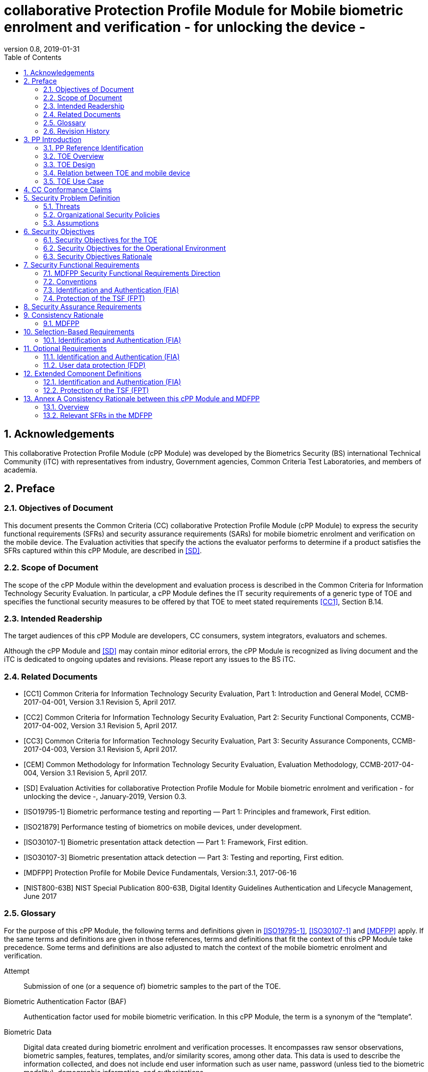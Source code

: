 
= collaborative Protection Profile Module for Mobile biometric enrolment and verification - for unlocking the device -
:showtitle:
:toc:
:sectnums:
:imagesdir: images
:revnumber: 0.8
:revdate: 2019-01-31

== Acknowledgements
This collaborative Protection Profile Module (cPP Module) was developed by the Biometrics Security (BS) international Technical Community (iTC) with representatives from industry, Government agencies, Common Criteria Test Laboratories, and members of academia.

== Preface

=== Objectives of Document
This document presents the Common Criteria (CC) collaborative Protection Profile Module (cPP Module) to express the security functional requirements (SFRs) and security assurance requirements (SARs) for mobile biometric enrolment and verification on the mobile device. The Evaluation activities that specify the actions the evaluator performs to determine if a product satisfies the SFRs captured within this cPP Module, are described in <<SD>>.

=== Scope of Document
The scope of the cPP Module within the development and evaluation process is described in the Common Criteria for Information Technology Security Evaluation. In particular, a cPP Module defines the IT security requirements of a generic type of TOE and specifies the functional security measures to be offered by that TOE to meet stated requirements <<CC1>>, Section B.14.

=== Intended Readership
The target audiences of this cPP Module are developers, CC consumers, system integrators, evaluators and schemes. 

Although the cPP Module and <<SD>> may contain minor editorial errors, the cPP Module is recognized as living document and the iTC is dedicated to ongoing updates and revisions. Please report any issues to the BS iTC. 

=== Related Documents
[bibliography]
- [[[CC1]]]	Common Criteria for Information Technology Security Evaluation, Part 1: Introduction and General Model, CCMB-2017-04-001, Version 3.1 Revision 5, April 2017.
- [[[CC2]]] Common Criteria for Information Technology Security Evaluation, Part 2: Security Functional Components, CCMB-2017-04-002, Version 3.1 Revision 5, April 2017.
- [[[CC3]]]	Common Criteria for Information Technology Security Evaluation, Part 3: Security Assurance Components, CCMB-2017-04-003, Version 3.1 Revision 5, April 2017.
- [[[CEM]]]	Common Methodology for Information Technology Security Evaluation, Evaluation Methodology, CCMB-2017-04-004, Version 3.1 Revision 5, April 2017.
- [[[SD]]]	Evaluation Activities for collaborative Protection Profile Module for Mobile biometric enrolment and verification - for unlocking the device -, January-2019, Version 0.3.
- [[[ISO19795-1]]]	Biometric performance testing and reporting — Part 1: Principles and framework, First edition.
- [[[ISO21879]]]	Performance testing of biometrics on mobile devices, under development.
- [[[ISO30107-1]]]	Biometric presentation attack detection — Part 1: Framework, First edition.
- [[[ISO30107-3]]]	Biometric presentation attack detection — Part 3: Testing and reporting, First edition.
- [[[MDFPP]]]	Protection Profile for Mobile Device Fundamentals, Version:3.1, 2017-06-16
- [[[NIST800-63B]]]	NIST Special Publication 800-63B, Digital Identity Guidelines Authentication and Lifecycle Management, June 2017

=== Glossary
For the purpose of this cPP Module, the following terms and definitions given in <<ISO19795-1>>, <<ISO30107-1>> and <<MDFPP>> apply. If the same terms and definitions are given in those references, terms and definitions that fit the context of this cPP Module take precedence. Some terms and definitions are also adjusted to match the context of the mobile biometric enrolment and verification.

[glossary]
Attempt::
   Submission of one (or a sequence of) biometric samples to the part of the TOE.
Biometric Authentication Factor (BAF)::
	Authentication factor used for mobile biometric verification. In this cPP Module, the term is a synonym of the “template”.
Biometric Data::
	Digital data created during biometric enrolment and verification processes. It encompasses raw sensor observations, biometric samples, features, templates, and/or similarity scores, among other data. This data is used to describe the information collected, and does not include end user information such as user name, password (unless tied to the biometric modality), demographic information, and authorizations.
Biometric System Administrator::
	Person who is responsible for configuring the TOE. This cPP Module assumes that the user acts as the biometric system administrator.
Failure-To-Enroll Rate (FTE)::
	Proportion of the population for whom the system fails to complete the enrolment process.
False Accept Rate (FAR)::
	Proportion of verification transactions with wrongful claims of identity that are incorrectly confirmed.
False Match Rate (FMR)::
	Proportion of zero-effort impostor attempt samples that were falsely declared to match the compared non-self template.
False Non-match Rate (FNMR)::
	Proportion of genuine attempt samples that were falsely declared not to match the template of the same characteristic from the same user supplying the sample.
False Reject Rate (FRR)::
	Proportion of verification transactions with truthful claims of identity that are incorrectly denied.
Features::
	Digital representation of the information extracted from a sample (by the signal processing subsystem) that will be used to construct or compare against enrolment templates.
Hybrid Authentication::
	A hybrid authentication factor is one where a user has to submit a combination of biometric sample and PIN or password with both to pass and without the user being made aware of which factor failed, if either fails.
Locked State::
	Powered on Mobile Device, with most functionalities unavailable for use. User authentication is required to access full functionality.
Mobile Device ::
	A device which is composed of a hardware platform and its system software. The device typically provides wireless connectivity and may include software for functions like secure messaging, email, web, VPN connection, and VoIP (Voice over IP), for access to the protected enterprise network, enterprise data and applications, and for communicating to other Mobile Devices.
Mobile Device User (User)::
	The individual authorized to physically control and operate the Mobile Device. This cPP Module assumes that the user is the device owner.
(Biometric) Modality::
	A type or class of biometric system, such as fingerprint recognition, facial recognition, iris recognition, voice recognition, signature/sign, and others.
Password Authentication Factor::
	A type of authentication factor requiring the user to provide a secret set of characters to gain access.
Presentation Attack::
	Presentation to the biometric data capture subsystem with the goal of interfering with the operation of the biometric system.
Presentation Attack Detection (PAD)::
	Automated determination of a presentation attack.
Presentation Attack Instrument (PAI)::
	Biometric characteristic or object used in a presentation attack (e.g. artificial or abnormal biometric characteristics). Accompanying [SD] specifies PAIs that the evaluator should consider for the CC evaluation.
(Biometric) Sample::
	User’s biometric measures as output by the data capture subsystem of the TOE.
Secure Execution Environment::
	An operating environment separate from the main Mobile Device operating system. Access to this environment is highly restricted and may be made available through special processor modes, separate security processors or a combination to provide this separation.
Similarity score::
	Measure of the similarity between features derived from a sample and a stored template, or a measure of how well these features fit a user’s reference model.
Template::
	User’s stored reference measure based on features extracted from enrolment samples.
Transaction::
	Sequence of attempts on the part of a user for the purposes of an enrolment and verification.
Zero-effort Impostor Attempt::
	Attempt in which an individual submits his/her own biometric characteristics as if he/she were attempting successful verification against his/her own template, but the comparison is made against the template of another user.

=== Revision History

.Revision history
|===
|Version |Date |Description

|0.1
|24th Oct, 2017	
|Preliminary draft for the Berlin iTC session

|0.2	
|26th Feb, 2018	
|First version uploaded to the repo in the Github for review

|0.3	
|9th Mar, 2018	
|Add SFRs and make editorial changes

|0.6	
|13th Jul, 2018	
|Add ECDs and make editorial changes

|0.8	
|31st Jan, 2019	
|Convert the cPP as of 11th Jan, 2019 into the cPP module
|===

== PP Introduction

=== PP Reference Identification
- PP Reference: {doctitle}
- PP Version: {revnumber}
- PP Date: {revdate}

=== TOE Overview
This is a collaborative Protection Profile Module (cPP Module) that is used to extend the Base-PP (Protection Profile for Mobile Device Fundamentals <<MDFPP>>) for the mobile device that implement mobile biometric enrolment and verification to unlock the mobile device in the locked state using user’s biometric characteristics. Therefore, the Target of Evaluation (TOE) in this cPP Module is a mobile device that implements mobile biometric enrolment and verification functionality. However, the term TOE in this document expresses the biometric system that is a part of the TOE (i.e. mobile device) and implements the mobile biometric enrolment and verification functionality for clearly describing the relation and boundary between the biometric system and mobile device. Each mobile biometric enrolment and verification process is described in the following paragraphs. 

a)	Mobile biometric enrolment

During the enrolment process, the TOE captures samples from the biometric characteristics of a user presented to the TOE and extracts the features from the samples. The features are then stored as a template in the TOE.

Only a user who knows the mobile device password can enrol or revoke his/her own templates. Multiple templates may be enrolled, as separate entries uniquely identified by the TOE, and optionally uniquely identifiable by the user (through the mobile User Interface).

b)	Mobile biometric verification

During the verification process, a user presents his/her own biometric characteristics to the TOE without presenting any user identity information for unlocking the mobile device. The TOE captures samples from the biometric characteristics, retrieves all enrolled templates and compares them with the features extracted from the captured samples of the user to measure the similarity between the two data and determines whether to accept or reject the user based on the similarity, and indicates the decision to the mobile device.

Examples of biometric characteristic used by the TOE are: fingerprint, face, iris, palm print, finger vein, palm vein, speech, signature and so forth. However, scope of this cPP Module is limited to only those biometric characteristics for which <<SD>> defines the Evaluation Activities.

c)	Presentation Attack Detection (PAD)

The TOE needs to consider the risk of subverting the TOE’s biometric verification. Attacker could present artificial PAIs to the TOE to interfere with the TOE’s security objectives. The TOE needs to be able to provide resistance to presentation attacks. <<SD>> explains what resistance should be provided by the TOE in detail.

=== TOE Design
The TOE is fully integrated into the mobile device without the need for additional software and hardware. The following figure, inspired from <<ISO30107-1>>, is a generic representation of a TOE. It should be noted that the actual TOE design may not directly correspond to this figure and the developer may design the TOE in a different way. This illustrates the different sub-functionalities on which the mobile biometric enrolment and verification processes rely on.

[#img-TOE-generic]
.Generic representation of a TOE
image::TOE_flows.jpg[title="Generic representation of a TOE" align="center"]
{empty} +
As illustrated in the above figure, the TOE is capable of:

* Capturing samples from user’s biometric characteristics (Data Capture Subsystem)
* Extracting and processing the features from samples of sufficient quality and generating various templates (Signal Processing Subsystem)
* Storing the templates in a database on the mobile device (Data Storage Subsystem)
* Comparing captured features with data contained in one or more templates (Comparison Subsystem)
* Detecting the presentation attacks using artificial PAI (Presentation Attack Detection Subsystem)
* Deciding how well features and any template match, and indicating whether or not a verification of the user has been achieved (Decision Subsystem)

=== Relation between TOE and mobile device 
The TOE is reliant on the mobile device itself to provide overall security of the system. This cPP Module is intended to be used with <<MDFPP>>, and <<MDFPP>> is responsible for evaluating the following security functions:

* Providing the Password Authentication Factor to support user authentication and management of the TOE security function
* Invoking the TOE to enrol and verify the user and take appropriate actions based on the decision of the TOE
* Providing the secure execution environment that guarantees the TOE and its data to be protected with respect to confidentiality and integrity

The evaluation of the above security functions is out of scope of this cPP Module and expected to be performed separately based on the <<MDFPP>>. Relation between this cPP Module and <<MDFPP>> is explained in detail in <<Annex A Consistency Rationale between this cPP Module and MDFPP>>.
 
[#img-TOE-relations] 
.Generic relations between the TOE and the mobile device environment
image::BiocPP_architecture_proposal_3.png[title="Generic relations between the TOE and the mobile device environment" align="center"]

=== TOE Use Case
Mobile device itself may be operated in a number of use cases such as enterprise use with limited personal use or Bring Your Own Device (BYOD). The TOE on the device may also be operated in the same use cases, however, use cases of the TOE should be devised separately considering the purpose of mobile biometric verification and potential attacks. The following use cases describe how and why mobile biometric verification is supposed to be used. Each use case has its own assurance level, depending on its criticality and separate cPP or cPP Module should be developed for each use case.  

This cPP Module only assumes USE CASE 1 described below. USE CASE 2 is out of scope of this cPP Module.

==== USE CASE 1: Mobile biometric verification for unlocking the mobile device
For enhanced security that is easy to use, mobile device may implement mobile biometric verification on a device once it has been “unlocked”. The initial unlock is generally done by a PIN/password which is required at startup (or possibly after some period of time), and after that the user is able to use an own biometric characteristic to unlock access to the mobile device. In this use case, the mobile device is not supposed to be used for security sensitive services through the mobile biometric verification.

Main concern of this use case is the accuracy of mobile biometric verification (i.e. FAR/FMR and FRR/FNMR) and basic level of presentation attacks. Security assurance for mobile device that the TOE relies on should be handled by <<MDFPP>>.

This use case assumes that the mobile device is configured correctly to enable the mobile biometric verification by the biometric system administrator. The user of the mobile device can act as the biometric system administrator in this use case.

It is also assumed that the user enrols his/herself correctly, following the guidance provided by the TOE. Attacks during enrolment may be out of scope, but optionally addressed. FTE is not a security relevant criterion for this use case.

==== USE CASE 2: Mobile biometric verification for security sensitive service

This use case is an example of another use case that isn’t considered in this cPP Module. Another cPP Module should be developed at higher assurance level for this use case.

Mobile devices may be used for security sensitive services such as payment transactions and online banking. Verification may be done by the biometric for convenience instead of PIN/password to access such security sensitive services.

The requirements for the TOE focus on the biometric performance (FTE, FAR/FMR and FRR/FNMR) and higher level of presentation attack.

== CC Conformance Claims
As defined by the references <<CC1>>, <<CC2>> and <<CC3>>, this cPP Module:

* conforms to the requirements of Common Criteria v3.1, Revision 5,
* is Part 2 extended,
* does not claim conformance to any other security functional requirement packages.

In order to be conformant to this cPP Module, a ST shall demonstrate Exact Conformance. Exact Conformance, as a subset of Strict Conformance as defined by the CC, is defined as the ST containing all of the SFRs in <<Security Functional Requirements>> (these are the mandatory SFRs) of this cPP Module, and potentially SFRs from <<Selection-Based Requirements>> (these are selection-based SFRs) and <<Optional Requirements>> (these are optional SFRs) of this cPP Module. While iteration is allowed, no additional requirements (from [CC2] or [CC3], or definitions of extended components not already included in this cPP Module) are allowed to be included in the ST. Further, no SFRs in <<Security Functional Requirements>> of this cPP Module are allowed to be omitted.

== Security Problem Definition

The security problem is described in terms of the threats that the TOE is expected to address, assumptions about its operational environment, and any organizational security policies that the TOE is expected to enforce.

This cPP Module is written to address the situation described in the section <<USE CASE 1: Mobile biometric verification for unlocking the mobile device>>. 

Note that as a cPP Module, all threats, assumptions, and OSPs defined in <<MDFPP>> will also apply to a TOE unless otherwise specified. The SFRs defined in this cPP Module will mitigate the threats that are defined in the cPP Module but may also mitigate some threats defined in the <<MDFPP>> in more comprehensive detail due to the specific capabilities provided by a biometric system.

=== Threats

[[T.Casual_Attack]]T.Casual_Attack::
An attacker may attempt to impersonate as a legitimate user without being enrolled in the TOE. In order to perform the attack, the attacker only use his/her own biometric characteristic (in form of a zero-effort impostor attempt).

[[T.Presentation_Attack]]T.Presentation_Attack::
An attacker may attempt a presentation attack to the TOE. In order to perform the attack, the attacker uses artificial Presentation Attack Instrument (PAI) except his/her own biometric characteristic.

=== Organizational Security Policies

[[OSP.Enrol]]OSP.Enrol::
The TOE shall enrol a user for mobile biometric verification, only after successful authentication of a user. The TOE shall ensure that templates are of sufficient quality in order to meet the relevant error rates for mobile biometric verification.

[[OSP.PAD_Error]]OSP.PAD_Error::
The TOE shall meet relevant criteria for its security relevant error rates for PAD.

[[OSP.Protection]]OSP.Protection::
The TOE in cooperation with its environment shall protect itself, its configuration and biometric data.

[[OSP.Verification_Error]]OSP.Verification_Error::
The TOE shall meet relevant criteria for its security relevant error rates for mobile biometric verification.

=== Assumptions

[[A.Alternative]]A.Alternative::
It is assumed that the TOE environment provides an alternative authentication mechanism as a complement to mobile biometric verification. The alternative authentication mechanism is required for enrolment of the biometric template and can also be used in cases when a user is rejected by the mobile biometric verification (False Rejection).

[[A.Authentication]]A.Authentication::
It is assumed that the TOE environment invokes the TOE for mobile biometric verification, and take appropriate actions based on the TOE’s decision.

[[A.User]]A.User::
It is assumed that the user configures the TOE and its environment correctly in a manner to ensure that the TOE security policies will be enforced.
 
== Security Objectives 
This cPP Module defines the following security objectives beyond those specified in <<MDFPP>>.

=== Security Objectives for the TOE

[[O.BIO_Verification]]O.BIO_Verification::
The TOE shall provide a mobile biometric verification mechanism to verify a user with an adequate reliability. The TOE shall meet the relevant criteria for its security relevant error rates for mobile biometric verification.

SFR Rationale:

Requirements to provide a mobile biometric verification mechanism is defined in FIA_MBV_EXT.1 in which ST author can specify the relevant criteria for its security relevant error rates. FIA_MBV_EXT.2 requires the TOE to only use samples of sufficient quality to verify a user with an adequate reliability.

*Application Note {counter:remark_count}*:: In this cPP Module, relevant criteria are FAR/FMR and FRR/FNMR and corresponding error rates shall be specified in the FIA_MBV_EXT.1.

[[O.Enrol]]O.Enrol::
The TOE shall implement the functionality to enrol a user for mobile biometric verification and bind the template to the user only after successful authentication of the user to the TOE environment using an alternative authentication mechanism. The TOE shall create the sufficient quality of templates in order to meet the relevant error rates for mobile biometric verification.

SFR Rationale:

Requirements to provide a mobile biometric enrolment mechanism is defined in FIA_MBE_EXT.1. Requirement for quality of template is defined in FIA_MBE_EXT.2.

*Application Note {counter:remar k_count}*:: A user shall be authenticated using a Password Authentication Factor to enrol his/herself as required by <<MDFPP>>.

*Application Note {counter:remark_count}*:: In this cPP Module, relevant criteria are FAR/FMR and FRR/FNMR and corresponding error rates shall be specified in the FIA_MBV_EXT.1.

[[O.Presentation_Attack_Detection]]O.Presentation_Attack_Detection::
The TOE shall prevent a presentation attack using artificial PAIs. The TOE shall meet relevant criteria for its security relevant error rates for PAD.

SFR Rationale:

Requirement to provide a presentation attack detection mechanism during mobile biometric verification is defined in FIA_MBV_EXT.3. <<SD>> defines relevant criteria for its security relevant error rates for PAD in the Evaluation Activity for FIA_MBV_EXT.3. Optional requirement to provide a presentation attack detection mechanism during mobile biometric enrolment is defined as FIA_MBE_EXT.3.

*Application Note {counter:remark_count}*:: The TOE may or may not counter a presentation attack during enrolment. If the ST author requires the TOE to counter the presentation attack during enrolment, ST author should include FIA_MBE_EXT.3 defined in <<Optional Requirements>>.

*Application Note {counter:remark_count}*:: According to the <<ISO30107-3>>, relevant error rates should be specified for each type of PAI. <<SD>> defines PAIs that should be used for attack and describes how to create and present the PAIs to the TOE, and minimum error rates that the TOE shall achieve.

[[O.Protection]]O.Protection::
The TOE shall protect biometric data using the secure execution environment provided by the TOE environment.

SFR Rationale:

Requirements to control access to the template is defined in FPT_PBT_EXT.1. FPT_BDP_EXT.1, FPT_BDP_EXT.2 and FPT_BDP_EXT.3 requires the TOE to protect the biometric data with support from the TOE environment. Optional requirements to protect the residual biometric data is defined as FDP_RIP.2 in <<Optional Requirements>>.

*Application Note {counter:remark_count}*:: As described in <<Annex A Consistency Rationale between this cPP Module and MDFPP>>, the TOE and TOE environment (i.e. mobile device) shall satisfy relevant requirements defined in this cPP Module and <<MDFPP>> respectively to protect biometric data.

=== Security Objectives for the Operational Environment

[[OE.Alternative]]OE.Alternative::
The TOE environment shall provide an alternative authentication mechanism as a complement to mobile biometric verification. The alternative authentication mechanism is required for enrolment of the biometric template and can also be used in cases where a user is rejected by the mobile biometric verification (False Rejection).

*Application Note {counter:remark_count}*:: As described in <<Annex A Consistency Rationale between this cPP Module and MDFPP>>, the TOE environment (i.e. mobile device) shall satisfy relevant requirements defined in <<MDFPP>>.

*Application Note {counter:remark_count}*:: Alternative authentication mechanism shall use the Password Authentication Factor as required by <<MDFPP>>.

[[OE.Authentication]]OE.Authentication::
The TOE environment shall invoke the TOE for mobile biometric verification, and take appropriate actions based on the TOE’s decision.

*Application Note {counter:remark_count}*:: As described in <<Annex A Consistency Rationale between this cPP Module and MDFPP>>, the TOE environment (i.e. mobile device) shall satisfy relevant requirements defined in <<MDFPP>>.

*Application Note {counter:remark_count}*:: Appropriate actions taken by the mobile device are unlocking the mobile device or incrementing the number of unsuccessful attempts and limiting maximum number of unsuccessful attempts.

[[OE.Protection]]OE.Protection::
The TOE environment shall provide a secure execution environment to protect the TOE, the TOE configuration and biometric data during runtime and storage.

*Application Note {counter:remark_count}*:: As described in <<Annex A Consistency Rationale between this cPP Module and MDFPP>>, the TOE and TOE environment (i.e. mobile device) shall satisfy related requirements defined in this cPP Module and <<MDFPP>> respectively.

[[OE.User]]OE.User::
The user shall configure the TOE and its environment correctly in a manner to ensure that the TOE security policies will be enforced.

*Application Note {counter:remark_count}*:: Mobile device shall be configured by the user as required by <<MDFPP>>.

=== Security Objectives Rationale
The following table describes how the assumptions, threats, and organizational security policies map to the security objectives.

.Mapping between Security Problem Defintion and Security Objectives
|===
|Threat, Assumption, or OSP |Security Objectives |Rationale

|<<T.Casual_Attack>> <<OSP.Verification_Error>>	
|<<O.BIO_Verification>>	
|The threat <<T.Casual_Attack>> is countered by <<O.BIO_Verification>> as this provides the capability of mobile biometric verification not to allow the user who have not been enrolled to impersonate as a legitimate user. The OSP <<OSP.Verification_Error>> is enforced by <<O.BIO_Verification>> as this requires the TOE to meet relevant criteria for security relevant error rates for mobile biometric verification.

|<<OSP.Enrol>>	
|<<O.Enrol>>	
|The OSP <<OSP.Enrol>> is enforced by <<O.Enrol>> as this require the TOE to implement the functionality to enrol a user for mobile biometric verification and create sufficient quality of templates.

|<<T.Presentation_Attack OSP.PAD_Error>>	
|<<O.Presentation_Attack_Detection>>	
|The threat <<T.Presentation_Attack>> is countered by <<O.Presentation_Attack_Detection>> as this provides the capability of mobile biometric verification to prevent attacks with artificial PAIs. The OSP <<OSP.PAD_Error>> is enforced by <<O.Presentation_Attack_Detection>> as this requires the TOE to meet relevant criteria for security relevant error rates for PAD.

|<<OSP.Protection>>	
|<<O.Protection>> <<OE.Protection>>	
|The OSP <<OSP.Protection>> is enforced by <<O.Protection>> and its operational environment objective <<OE.Protection>>.

|<<A.Alternative>>	
|<<OE.Alternative>>	
|The Assumption <<A.Alternative>> is satisfied by the operational environment objective <<OE.Alternative>>.

|<<A.Authentication>>
|<<OE.Authentication>>	
|The Assumption <<A.Authentication>> is satisfied by the operational environment objective <<OE.Authentication>>.

|<<A.User>>
|<<OE.User>>	
|The Assumption <<A.User>> is satisfied by the operational environment objective <<OE.User>>.
|===

== Security Functional Requirements

=== MDFPP Security Functional Requirements Direction

This section instructs the ST author on what selections must be made to certain SFRs contained in the <<MDFPP>> in order to mitigate a threat from the <<MDFPP>> in a more specific or restrictive manner as described in this cPP Module than specified in the <<MDFPP>>.

*FIA_UAU.5 Multiple Authentication Mechanisms*

There is no change to the text of this SFR. However; the ST author must select at least one modality in FIA_UAU.5.1. The ST author shall select the same modality in FIA_MBV_EXT.1.1 in this cPP Module.

=== Conventions
The individual security functional requirements are specified in the sections below.
The following conventions are used for the completion of operations:

* [_Italicized text within square brackets_] indicates an operation to be completed by the ST author.

* *Bold text* indicates additional text provided as a refinement.

* [*Bold text within square brackets*] indicates the completion of an assignment.

* [text within square brackets] indicates the completion of a selection.

* Number in parentheses after SFR name, e.g. (1) indicates the completion of an iteration.

Extended SFRs are identified by having a label “EXT” at the end of the SFR name.

=== Identification and Authentication (FIA)

==== FIA_MBE_EXT.1 Mobile biometric enrolment [[FIA_MBE_EXT.1]]

*FIA_MBE_EXT.1.1*:: The TSF shall provide a mechanism to enrol an authenticated user.

*Application Note {counter:remark_count}*:: User shall be authenticated by the mobile device using the Password Authentication Factor before beginning biometric enrolment.

==== FIA_MBE_EXT.2 Quality of biometric templates for mobile biometric enrolment [[FIA_MBE_EXT.2]]

*FIA_MBE_EXT.2.1* The TSF shall create templates of sufficient quality.

*Application Note {counter:remark_count}*:: ST author may refine “sufficient quality” to specify quality standards if the TOE follows such standard.

==== FIA_MBV_EXT.1 Mobile biometric verification [[FIA_MBV_EXT.1]]

*FIA_MBV_EXT.1.1*:: The TSF shall provide a mobile biometric verification mechanism using [*selection*: _fingerprint, iris, face, voice, vein_, [*assignment*: _other modality_]].

*FIA_MBV_EXT.1.2*:: The TSF shall provide a mobile biometric verification mechanism with the [*selection*: _FMR, FAR_] not exceeding [*assignment*: _defined value_] and [*selection*: _FNMR, FRR_] not exceeding [*assignment*: _defined value_].

*Application Note {counter:remark_count}*:: If the TOE support multiple modalities, ST author may iterate the SFR to define different error rates for each modality.

*Application Note {counter:remark_count}*:: ST author shall select or assign those modalities in FIA_MBV_EXT.1.1 for which <<SD>> defines the Evaluation Activities.

*Application Note {counter:remark_count}*:: Value of FMR, FAR, FNMR and FRR shall be assigned by the ST author however the ST author should consider the following factors for setting those values.

a)	Required minimum values defined in the standards

For example, <<NIST800-63B>> requires that FMR shall be 1 in 1000 or lower. <<ISO21879>> is proposing that FAR would be 1 in 10000 or lower that is equal to a conventional four-digit PIN-Code for secure transaction. Several mobile vendors have specified fingerprint verification shall have the FAR lower than 0.002% and recommended to have the FRR lower than 10%. The cPP Module doesn’t provide any recommendation for those error rates however, ST author should set appropriate error rates referring those value. 

For consistency in language throughout this document, referring to a “lower” number will mean the chance of occurrence is lower (i.e. 1/100 is lower than 1/20). So, saying device 1 has a lower FAR than device 2 means device 1 could have 1/1000 and device 2 would be 1/999 or higher in terms of likelihood. Saying “greater” will explicitly mean the opposite.

b)	Technical limitation

Although different modalities are available for the mobile biometric verification, all modalities may not achieve the same level of accuracy. For modalities that have different target of error rates, ST author may iterate the requirement to set appropriate error rates for each modality.

c)	Number of test subjects required for the performance testing

Target error rates defined in SFR shall be evaluated based on <<SD>>. Normally the target error rates will directly influence the size of the test subject, the time and cost of the testing. <<SD>> describes how those error rates should be evaluated in an objective manner.

==== FIA_MBV_EXT.2 Quality of biometric samples for mobile biometric verification [[FIA_MBV_EXT.2]]

*FIA_MBV_EXT.2.1* The TSF shall only use samples of sufficient quality to verify the user.

*Application Note {counter:remark_count}*:: ST author may refine “sufficient quality” to specify quality standards if the TOE follows such standard.

==== FIA_MBV_EXT.3 Presentation attack detection for mobile biometric verification [[FIA_MBV_EXT.3]]

*FIA_MBV_EXT.3.1* The TSF shall prevent use of artificial presentation attack instruments from being successfully verified.

*Application Note {counter:remark_count}*:: This requirement is only applicable to mobile biometric verification. PAD for mobile biometric enrolment is an optional requirement.

*Application Note {counter:remark_count}*:: Artificial PAIs that the TOE shall prevent and relevant criteria for its security relevant error rates for each type of PAI is defined in <<SD>>.

=== Protection of the TSF (FPT)
==== FPT_BDP_EXT.1 Biometric data processing [[FPT_BDP_EXT.1]]

*FPT_BDP_EXT.1.1* The TSF shall process any plaintext biometric data used to generate templates and perform sample matching within the security boundary of the secure execution environment.

*Application Note {counter:remark_count}*:: <<Annex A Consistency Rationale between this cPP Module and MDFPP>> explains how the TOE in cooperation with its environment shall protect biometric data in detail.

==== FPT_BDP_EXT.2 No Biometric data transmission [[FPT_BDP_EXT.2]]

*FPT_BDP_EXT.2.1* The TSF shall not transmit any plaintext biometric data outside the security boundary of the secure execution environment.

*Application Note {counter:remark_count}*:: <<Annex A Consistency Rationale between this cPP Module and MDFPP>> explains how the TOE in cooperation with its environment shall protect biometric data in detail.

==== FPT_BDP_EXT.3 Biometric data storage [[FPT_BDP_EXT.3]]

[[FPT_BDP_EXT.3.1]]*FPT_BDP_EXT.3.1* The TSF shall not store any plaintext biometric data outside the security boundary of the secure execution environment.

*Application Note {counter:remark_count}*:: <<Annex A Consistency Rationale between this cPP Module and MDFPP>> explains how the TOE in cooperation with its environment shall protect biometric data in detail.

==== FPT_PBT_EXT.1 Protection of biometric template [[FPT_PBT_EXT.1]]

*FPT_PBT_EXT.1.1*:: The TSF shall protect the template [*selection*: _using a PIN as an additional factor, using a password as an additional factor_, [*assignment*: _other circumstances_]].

*Application Note {counter:remark_count}*:: <<Annex A Consistency Rationale between this cPP Module and MDFPP>> explains how the TOE in cooperation with its environment shall protect biometric data in detail.

== Security Assurance Requirements

This cPP Module does not define any additional assurance requirements above and beyond what is defined in the <<MDFPP>> that it extends. Application of the SARs to the TOE boundary described by both the claimed base and this cPP Module is sufficient to demonstrate that the claimed SFRs have been implemented correctly by the TOE.

== Consistency Rationale

=== MDFPP

==== Consistency of TOE Type

If this cPP Module is used to extend <<MDFPP>>, the TOE type for the overall TOE is still a generic mobile device. However, one of the functions of the device must be the ability for it to have biometric enrolment and verification capability. The TOE boundary is simply extended to include that functionality.

==== Consistency of Security Problem Definition
The threats, OSPs and assumptions defined by this cPP Module (see Section <<Threats>>, <<Organizational Security Policies>> and <<Assumptions>>) are consistent with those defined in the <<MDFPP>> as follows:

.Consistency Rationale for threats and OSPs
|===
|cPP Module Threats/OSPs	|Consistency Rationale

|<<T.Casual_Attack>> .5+|The threat of zero-effort impostor attempt and presentation attack with related OSPs are specific subsets of the <<T.PHYSICAL>> (i.e. impersonate the user authentication mechanisms) threat in the <<MDFPP>>.
|<<T.Presentation_Attack>>	
|<<OSP.Enrol>>
|<<OSP.PAD_Error>>
|<<OSP.Verification_Error>>
|<<OSP.Protection>>	|This OSP is specific subsets of the <<T.PHYSICAL>> (i.e. direct and possibly destructive access to its storage media (biometric data)) threat in the <<MDFPP>>.
|===

.Consistency Rationale for Assumptions
|===
|cPP Module Assumptions	    |Consistency Rationale

|<<A.Alternative>>	.3+|All assumptions levied on the operational environment of biometric system (i.e. mobile device) are consistent with security requirements in the <<MDFPP>>. See <<Annex A Consistency Rationale between this cPP Module and MDFPP>>. 
|<<A.Authentication>>
|<<A.User>>
|===

==== Consistency of Objectives

The objectives for the biometric system and its operational environment are consistent with the <<MDFPP>> based on the following rationale:

.Consistency Rationale for TOE Objectives
|===
|cPP Module TOE Objectives	|Consistency Rationale

|<<O.BIO_Verification>>	.3+|These TOE Objectives are specific subsets of the <<O.AUTH>> objective in the <<MDFPP>>. 
|<<O.Enrol>>
|<<O.Presentation_Attack_Detection>>	
|<<O.Protection>>	|This TOE Objective is specific subset of the <<O. STORAGE>> objective in the <<MDFPP>>.
|===

.Consistency Rationale for Environmental Objectives
|===
|cPP Module Environmental Objectives	|Consistency Rationale

|<<OE.Alternative>>	.4+|All Environmental Objectives levied on the operational environment of biometric system (i.e. mobile device) are consistent with security requirements in the <<MDFPP>>. See <<Annex A Consistency Rationale between this cPP Module and MDFPP>> 
|<<OE.Authentication>>
|<<OE.Protection>>
|<<OE.User>>
|===

==== Consistency of Requirements
This cPP Module identifies several SFRs from <<MDFPP>> that are needed to support biometric system functionality. The rationale for why this does not conflict with the claims defined by the <<MDFPP>> are described in <<Annex A Consistency Rationale between this cPP Module and MDFPP>> 

== Selection-Based Requirements

As indicated in the introduction to this cPP Module, the baseline requirements (those that shal be performed by the TOE) are contained in <<Security Functional Requirements>>. Additionally, there are two other types of requirements specified in <<Selection-Based Requirements>> and <<Optional Requirements>>.

The first type (in this Section) comprises requirements based on selections in other SFRs from the cPP Module: if certain selections are made, then additional requirements in this Section will need to be included in the body of the ST.

The second type (in Section <<Optional Requirements>>) comprises requirements that can be included in the ST, but are not mandatory for a TOE to claim conformance to this cPP Module.

=== Identification and Authentication (FIA)

The following SFR shall be used by the ST author if 'hybrid' is selected in FIA_UAU.5.1.

==== FIA_HYB_EXT.1 Hybrid Authentication Biometric Method [[FIA_HYB_EXT.1]]

*FIA_HYB_EXT.1.1* The TOE shall only use [*selection*: _fingerprint, iris, face, voice, vein_], [*assignment:* _other modality_] as the biometric component of the hybrid authentication mechanism.

*Application Note {counter:remark_count}*:: A hybrid authentication mechanism is one where a user has to submit a combination of biometric sample and PIN or password with both to pass and without the user being made aware of which factor failed, if either fails. If this mechanism is selected in the <<MDFPP>>, the above component shall also be selected.

== Optional Requirements

ST authors are free to choose none, some or all SFRs defined in this Section. Just the fact that a product supports a certain functionality does not mandate to add any SFR defined in this chapter.

=== Identification and Authentication (FIA)

==== FIA_MBE_EXT.3 Presentation attack detection for mobile biometric enrolment [[FIA_MBE_EXT.3]]

*FIA_MBE_EXT.3.1* The TSF shall prevent use of artificial presentation attack instruments from being successfully enrolled.

=== User data protection (FDP)

==== FDP_RIP.2 Full residual information protection [[FDP_RIP.2]]

*FDP_RIP.2.1* The TSF shall ensure that any previous information content of biometric data is made unavailable upon the [*selection*: _allocation of the resource to, deallocation of the resource from_] all objects.

*Application Note {counter:remark_count}*:: <<Annex A Consistency Rationale between this cPP Module and MDFPP>> explains how the TOE in cooperation with its environment protect biometric data in detail.

== Extended Component Definitions
This appendix contains the definitions for the extended requirements that are used in the cPP Module, including those used in <<Selection-Based Requirements>> and <<Optional Requirements>>. 

(Note: formatting conventions for selections and assignments in this Section are those in <<CC2>>.)

=== Identification and Authentication (FIA)

==== Mobile biometric enrolment (FIA_MBE_EXT)

===== Family Behaviour

This component defines the requirements for the TSF to be able to enrol a user, create templates of sufficient quality and prevent presentation attacks.

===== Component levelling
[#img-FIA-MBE-EXT] 
.Component levelling
image::FIA_MBE_EXT.jpg[FIA_MBE_EXT {half-size}]
 
FIA_MBE_EXT.1 Mobile biometric enrolment requires the TSF to enrol a user.

FIA_MBE_EXT.2 Quality of biometric templates for mobile biometric enrolment requires the TSF to create templates of sufficient quality.

FIA_MBE_EXT.3 Presentation attack detection for mobile biometric enrolment requires the TSF to prevent presentation attacks during the mobile biometric enrolment.

===== Management: FIA_MBE_EXT.1

There are no management activities foreseen.

===== Management: FIA_MBE_EXT.2

The following actions could be considered for the management functions in FMT:

a)	the management of the TSF data (setting threshold values for quality scores to generate templates) by an administrator.

===== Management: FIA_MBE_EXT.3
The following actions could be considered for the management functions in FMT:

a)	the management of the TSF data (setting values for detecting artificial presentation attack instruments) by an administrator.

===== Audit: FIA_MBE_EXT.1, FIA_MBE_EXT.2
The following actions should be auditable if FAU_GEN Security audit data generation is included in the PP/ST:

a)	Basic: Success or failure of the mobile biometric enrollment

===== Audit: FIA_MBE_EXT.3
The following actions should be auditable if FAU_GEN Security audit data generation is included in the PP/ST:

a)	Basic: Detection of presentation attacks

===== FIA_MBE_EXT.1 Mobile biometric enrolment
Hierarchical to: No other components

Dependencies: No dependencies

*FIA_MBE_EXT.1.1* The TSF shall provide a mechanism to enrol an authenticated user.

*Application Note {counter:remark_count}*:: User shall be authenticated by the mobile device using the Password Authentication Factor before beginning biometric enrolment.

===== FIA_MBE_EXT.2 Quality of biometric templates for mobile biometric enrolment
Hierarchical to: No other components
Dependencies: 	FIA_MBE_EXT.1 Mobile biometric enrolment

*FIA_MBE_EXT.2.1* The TSF shall create templates of sufficient quality.

*Application Note {counter:remark_count}*:: ST author may refine “sufficient quality” to specify quality standards if the TOE follows such standard.

===== FIA_MBE_EXT.3 Presentation attack detection for mobile biometric enrolment

Hierarchical to: No other components
Dependencies: FIA_MBE_EXT.1 Mobile biometric enrolment

*FIA_MBE_EXT.3.1* The TSF shall prevent use of artificial presentation attack instruments from being successfully enrolled.

==== Mobile biometric verification (FIA_MBV_EXT)

===== Family Behaviour
This component defines the requirements for the TSF to be able to verify a user, use samples of sufficient quality and prevent presentation attacks.

===== Component levelling
[#img-FIA-MBV-EXT] 
.Component levelling
image::FIA_MBV_EXT.jpg[FIA_MBV_EXT {{half-size}}]
 
FIA_MBV_EXT.1 Mobile biometric verification requires the TSF to verify a user.

FIA_MBV_EXT.2 Quality of biometric samples for mobile biometric verification requires the TSF to use samples of sufficient quality.

FIA_MBV_EXT.3 Presentation attack detection for mobile biometric verification requires the TSF to prevent presentation attacks during the mobile biometric verification.

===== Management: FIA_MBV_EXT.1

The following actions could be considered for the management functions in FMT:

a)	the management of the TSF data (setting threshold values) by an administrator.

===== Management: FIA_MBV_EXT.2
The following actions could be considered for the management functions in FMT:

a)	the management of the TSF data (setting threshold values for quality scores to check samples) by an administrator.

===== Management: FIA_MBV_EXT.3
The following actions could be considered for the management functions in FMT:

a)	the management of the TSF data (setting values for detecting artificial presentation attack instruments) by an administrator.

===== Audit: FIA_MBV_EXT.1, FIA_MBV_EXT.2
The following actions should be auditable if FAU_GEN Security audit data generation is included in the PP/ST:

a)	Basic: Success or failure of the mobile biometric verification

===== Audit: FIA_MBV_EXT.3
The following actions should be auditable if FAU_GEN Security audit data generation is included in the PP/ST:

a)	Basic: Detection of presentation attacks

===== FIA_MBV_EXT.1 Mobile biometric verification

Hierarchical to: No other components

Dependencies: FIA_MBE_EXT.1 Mobile biometric enrolment

*FIA_MBV_EXT.1.1* The TSF shall provide a mobile biometric verification mechanism using [*selection:* _fingerprint, iris, face, voice, vein_], [*assignment:* _other modality_].

*FIA_MBV_EXT.1.2* The TSF shall provide a mobile biometric verification mechanism with the [*selection:* _FMR, FAR_ ] not exceeding [*assignment:* _defined value_] and [*selection:* _FNMR, FRR_] not exceeding [*assignment:* _defined value_].

*Application Note {counter:remark_count}*:: If the TOE support multiple modalities, ST author may iterate the SFR to define different error rates for each modality.

*Application Note {counter:remark_count}*:: ST author shall select or assign those modalities in FIA_MBV_EXT.1.1 for which <<SD>> defines the Evaluation Activities.

*Application Note {counter:remark_count}*:: Value of FMR, FAR, FNMR and FRR shall be assigned by the ST author however the ST author should consider the following factors for setting those values.

a)	Required minimum values defined in the standards

For example, <<NIST800-63B>> requires that FMR shall be 1 in 1000 or lower. <<ISO21879>> is proposing that FAR would be 1 in 10000 or lower that is equal to a conventional four-digit PIN-Code for secure transaction. Several mobile vendors have specified fingerprint verification shall have the FAR lower than 0.002% and recommended to have the FRR lower than 10%. The cPP Module doesn’t provide any recommendation for those error rates however, ST author should set appropriate error rates referring those value.

For consistency in language throughout this document, referring to a “lower” number will mean the chance of occurrence is lower (i.e. 1/100 is lower than 1/20). So, saying device 1 has a lower FAR than device 2 means device 1 could have 1/1000 and device 2 would be 1/999 or higher in terms of likelihood. Saying “greater” will explicitly mean the opposite.

b)	Technical limitation

Although different modalities are available for the mobile biometric verification, all modalities may not achieve the same level of accuracy. For modalities that have different target of error rates, ST author may iterate the requirement to set appropriate error rates for each modality.

c)	Number of test subjects required for the performance testing

Target error rates defined in SFR shall be evaluated based on <<SD>>. Normally the target error rates will directly influence the size of the test subject, the time and cost of the testing. <<SD>> describes how those error rates should be evaluated in an objective manner.

===== FIA_MBV_EXT.2 Quality of biometric samples for mobile biometric verification
Hierarchical to: No other components.

Dependencies: 	

FIA_MBE_EXT.1 Mobile biometric enrolment 

FIA_MBV_EXT.1 Mobile biometric verification


*FIA_MBV_EXT.2.1* The TSF shall only use samples of sufficient quality to verify the user.

*Application Note {counter:remark_count}*:: ST author may refine “sufficient quality” to specify quality standards if the TOE follows such standard.

===== FIA_MBV_EXT.3 Presentation attack detection for mobile biometric verification
Hierarchical to: No other components

Dependencies: 

FIA_MBE_EXT.1 Mobile biometric enrolment

FIA_MBV_EXT.1 Mobile biometric verification

*FIA_MBV_EXT.3.1* The TSF shall prevent use of artificial presentation attack instruments from being successfully verified.

*Application Note {counter:remark_count}*:: This requirement is only applicable to mobile biometric verification. PAD for mobile biometric enrolment is an optional requirement.
*Application Note {counter:remark_count}*:: Artificial PAIs that the TOE shall prevent and relevant criteria for its security relevant error rates for each type of PAI is defined in <<SD>>.

==== Hybrid Authentication Biometric Method (FIA_HYB_EXT)
===== Family Behaviour
This component defines the requirements for the TSF to be able to verify a user with the hybrid authentication.

===== Component leveling
[#img-FIA-HYB-EXT] 
.Component levelling
image::FIA_HYB_EXT.jpg[FIA_HYB_EXT {half-size}]
 
FIA_HYB_EXT.1 Hybrid Authentication Biometric Method requires the TSF to verify a user with the hybrid authentication.

===== Management: FIA_HYB_EXT.1
There are no management activities foreseen.

===== Audit: FIA_HYB_EXT.1
There are no auditable events foreseen.

===== FIA_HYB_EXT.1 Hybrid Authentication Biometric Method
Hierarchical to: No other components

Dependencies: 	FIA_MBE_EXT.1 Mobile biometric enrolment

*FIA_HYB_EXT.1.1* The TOE shall only use [*selection*: _fingerprint, iris, face, voice, vein_], [*assignment*: _other modality_] as the biometric component of the hybrid authentication mechanism.

*Application Note {counter:remark_count}*:: A hybrid authentication mechanism is one where a user has to submit a combination of biometric sample and PIN or password with both to pass and without the user being made aware of which factor failed, if either fails. If this mechanism is selected in the <<MDFPP>>, the above component shall also be selected.

=== Protection of the TSF (FPT)
==== Biometric data processing (FPT_BDP_EXT)
===== Family Behaviour
This component defines the requirements for the TSF to be able to protect plaintext biometric data using security functions provided by the TOE environment.

===== Component levelling
[#img-FPT-BDP-EXT]
.Component levelling
image::FPT_BDP_EXT.jpg[FPT_BDP_EXT]
 
FPT_BDP_EXT.1 Biometric data processing requires the TSF to process plaintext biometric data within the security boundary of the secure execution environment.

FPT_BDP_EXT.2 No Biometric data transmission requires the TSF not to transmit plaintext biometric data outside the security boundary of the secure execution environment.

FPT_BDP_EXT.3 Biometric data storage requires the TSF not to store plaintext biometric data outside the security boundary of the secure execution environment.

===== Management: FPT_BDP_EXT.1, FPT_BDP_EXT.2, FPT_BDP_EXT.3
There are no management activities foreseen.

===== Audit: FPT_BDP_EXT.1, FPT_BDP_EXT.2, FPT_BDP_EXT.3
There are no auditable events foreseen.

===== FPT_BDP_EXT.1 Biometric data processing
Hierarchical to: No other components

Dependencies: No dependencies

*FPT_BDP_EXT.1.1* The TSF shall process any plaintext biometric data used to generate templates and perform sample matching within the security boundary of the secure execution environment.

*Application Note {counter:remark_count}*:: <<Annex A Consistency Rationale between this cPP Module and MDFPP>> explains how the TOE in cooperation with its environment shall protect biometric data in detail.

===== FPT_BDP_EXT.2 No Biometric data transmission
Hierarchical to: 	No other components
Dependencies: 	No dependencies

*FPT_BDP_EXT.2.1* The TSF shall not transmit any plaintext biometric data outside the security boundary of the secure execution environment.

*Application Note {counter:remark_count}*:: <<Annex A Consistency Rationale between this cPP Module and MDFPP>> explains how the TOE in cooperation with its environment shall protect biometric data in detail.

===== FPT_BDP_EXT.3 Biometric data storage

Hierarchical to: 	No other components

Dependencies: 	No dependencies

*FPT_BDP_EXT.3.1* The TSF shall not store any plaintext biometric data outside the security boundary of the secure execution environment.

*Application Note {counter:remark_count}*:: <<Annex A Consistency Rationale between this cPP Module and MDFPP>> explains how the TOE in cooperation with its environment shall protect biometric data in detail.

==== Protection of biometric template (FPT_PBT_EXT)
*Family Behaviour*

This component defines the requirements for the TSF to be able to protect templates.

===== Component levelling
[#img-FPT-BPT-EXT]
.Component levelling
image::FPT_PBT_EXT.jpg[FPT-BPT-EXT]
 
FPT_PBT_EXT.1 Protection of biometric template requires the TSF to protect templates.

*Management: FPT_PBT_EXT.1*

There are no management activities foreseen.

*Audit: FPT_PBT_EXT.1*

There are no auditable events foreseen.

===== FPT_PBT_EXT.1 Protection of biometric template
Hierarchical to: 	No other components

Dependencies: 	No dependencies

*FPT_PBT_EXT.1.1* The TSF shall protect the template [*selection*: _using a PIN as an additional factor, using a password as an additional factor_], [*assignment*: _other circumstances_]].

*Application Note {counter:remark_count}*:: <<Annex A Consistency Rationale between this cPP Module and MDFPP>> explains how the TOE in cooperation with its environment shall protect biometric data in detail.


== Annex A Consistency Rationale between this cPP Module and MDFPP
=== Overview

This Annex describes consistency rationale between this cPP Module and <<MDFPP>>.

The TOE in this cPP Module is comprised of biometric capture sensors and firmware/software that provide functions described in Section <<TOE design>>. The TOE is invoked by the mobile device (i.e. TOE environment) when user’s biometric characteristics is presented to the sensor. The TOE creates and stores the template or compares the features with the stored template and returns the verification outcome to the mobile device.

This cPP Module assumes that the mobile device satisfies SFRs defined in the <<MDFPP>> so that the TOE can work as specified in this cPP Module. The next section explains which SFRs in the <<MDFPP>> are directly relevant to the TOE security functionality.

=== Relevant SFRs in the MDFPP
Relation between SFRs defined in this cPP Module and in the <<MDFPP>> is described below. *Bold SFRs* are those defined in this cPP Module and _italicized SFRs_ are those defined in <<MDFPP>>.

==== Password authentication
Mobile device shall implement the Password Authentication Factor as required by the _FIA_UAU.5.1._ This password authentication is used as an alternative authentication mechanism when the user is rejected by the mobile biometric verification.

This cPP Module assumes that above requirements are satisfied by the mobile device as defined in <<OE.Alternative>>.

==== Invocation of the TOE
For any modality selected in _FIA_UAU.5.1_, mobile device shall invoke the TOE to unlock the device under the condition specified in _FIA_UAU.6.1(2)_. Mobile device shall also authenticate the user following the rule specified in _FIA_UAU.5.2_.

This cPP Module assumes that above requirements are satisfied by the mobile device as defined in <<OE.Authentication>>.

The TOE shall implement a mobile biometric verification mechanism that satisfies SFRs defined in this cPP Module. This means that same modality shall be selected in *FIA_MBV_EXT.1.1*, and relevant criteria and its error rate shall be specified in *FIA_MBV_EXT.1.2*. If multiple modalities are selected in _FIA_UAU.5.1_, *FIA_MBV_EXT.1* shall be iterated for each modality. If hybrid is selected in _FIA_UAU.5.1_, *FIA_HYB_EXT.1* shall also be selected. The TOE shall also enrol all modalities selected as specified in *FIA_MBE.EXT.1*, assure the quality of samples and templates as specified in *FIA_MBV.EXT.2* and *FIA_MBE.EXT.2* and prevent use of artificial presentation attack instruments during the mobile biometric verification as specified in *FIA_MBV.EXT.3*. The TOE may also prevent use of artificial presentation attack instruments during the mobile biometric enrolment as specified in *FIA_MBV.EXT.3*.

All SFRs in bold are defined in <<Security Functional Requirements>>, <<Selection-Based Requirements>> and <<Optional Requirements>> in this cPP Module.

==== Handling the verification outcome
Mobile device shall take appropriate actions after receiving the verification outcome from the TOE as defined in _FIA_AFL_EXT.1_. 

_FIA_AFL_EXT.1_ defines rules regarding how the authentication factors interact in terms of unsuccessful authentication and actions mobile device shall take when number of unsuccessful authentication attempts surpass the pre-defined number. Mobile device also shall apply authentication throttling after failed biometric verification, as required by _FIA_TRT_EXT.1.1_.

This cPP Module assumes that above requirements are satisfied by the mobile device as defined in <<OE.Authentication>>.

==== Protection of the TOE and its biometric data
Mobile device shall provide the secure execution environment (e.g. restricted operational environment) so that TOE can work securely. This secure execution environment guarantees code and data loaded inside to be protected with respect to confidentiality and integrity. This secure execution environment is out of scope of the TOE and shall be provided by the mobile device and evaluated based on <<MDFPP>>. However, ST author shall explain how such secure execution environment is provided by the mobile device for the TOE, as required by <<SD>>. Mobile device shall also keep secret any sensitive information regarding the biometric when mobile device receives the verification outcome from the TOE, as required by _FIA_UAU.7.1_, and provide cryptographic support to encrypt or decrypt biometric data as required by _FCS class_.

This cPP Module assumes that above requirements are satisfied by the mobile device as defined in <<OE.Protection>>.

However, the TOE shall use this secure execution environment correctly to protect biometric data and satisfy the following requirements:

* The TOE shall process any plaintext biometric data (e.g. capturing biometric characteristic, creating samples, features and templates) for mobile biometric enrolment and verification within the boundary of the secure execution environment. This implies that:
** Any part of the TOE that processes plaintext biometric data shall be within the boundary of the secure execution environment. For example, the biometric capture sensor shall be configured to be within the boundary of the secure execution environment, so that only the secure execution environment can access to the sensor and the data captured. Any software modules that process plaintext biometric data shall run within the boundary of the secure execution environment.
** Plaintext biometric data shall never be accessible from outside the secure execution environment, and any entities outside the secure execution environment can only access the result of process of biometric data (e.g. success or failure of mobile biometric verification) through the interface provided by the TOE.

* The TOE shall not transmit any plaintext biometric data outside of the secure execution environment.

If the TOE stores the part of biometric data outside the secure execution environment, the TOE shall protect such data so that any entities running outside the secure execution environment can’t get access to any plaintext biometric data. ST author shall explain what biometric data resides outside the secure execution environment as required by <<SD>> and if no data resides outside the environment, requirements below is implicitly satisfied.

* The TOE shall not store any plaintext biometric data outside the secure execution environment. As described in Section <<TOE design>>, the TOE can store templates in the enrolment database. The TOE shall encrypt templates using cryptographic service provided by the mobile device within the secure execution environment before storing them in the database, even if the mobile device storage itself is encrypted by the mobile device.
* The TOE may override encrypted biometric data in the storage when no longer needed. For example, the TOE may override encrypted template when it is revoked. This is an optional requirement.

The TOE shall also protect templates so that only the user of the mobile device can access them. This means that the TOE shall only allow authenticated user by the Password Authentication Factor to access (e.g. add or revoke) the template.

* The TOE shall control access to, including adding or revoking, the templates.

The above requirements are defined as *FPT_PBT_EXT.1*, *FPT_BDP_EXT.1*, *FPT_BDP_EXT.2* and *FPT_PBT_EXT.3* in <<Security Functional Requirements>> and *FDP_RIP.2* in <<Optional Requirements>> in this cPP Module.

==== Management of the TOE configuration
Mobile device shall enable/disable the BAF as required by _FMT_SMF_EXT.1 (Management function 23)_, and revoke the BAF as _FMT_SMF_EXT.1 (Management Function 46)_. Any change to the BAF (e.g. adding or revoking templates) requires re-authentication via the Password Authentication Factor as required by _FIA_UAU.6.1(1)_.

This cPP Module assumes that above requirements are satisfied by the TOE environment as defined in <<OE.Protection>>.

